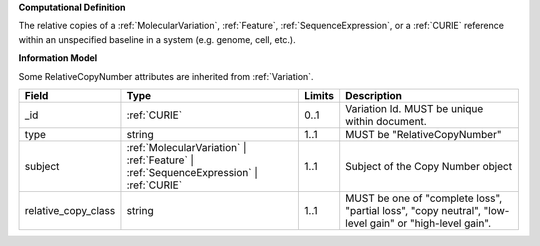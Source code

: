 **Computational Definition**

The relative copies of a :ref:`MolecularVariation`, :ref:`Feature`, :ref:`SequenceExpression`, or a :ref:`CURIE` reference within an unspecified baseline in a system (e.g. genome, cell, etc.).

**Information Model**

Some RelativeCopyNumber attributes are inherited from :ref:`Variation`.

.. list-table::
   :class: clean-wrap
   :header-rows: 1
   :align: left
   :widths: auto
   
   *  - Field
      - Type
      - Limits
      - Description
   *  - _id
      - :ref:`CURIE`
      - 0..1
      - Variation Id. MUST be unique within document.
   *  - type
      - string
      - 1..1
      - MUST be "RelativeCopyNumber"
   *  - subject
      - :ref:`MolecularVariation` | :ref:`Feature` | :ref:`SequenceExpression` | :ref:`CURIE`
      - 1..1
      - Subject of the Copy Number object
   *  - relative_copy_class
      - string
      - 1..1
      - MUST be one of "complete loss", "partial loss", "copy neutral", "low-level gain" or "high-level gain".
